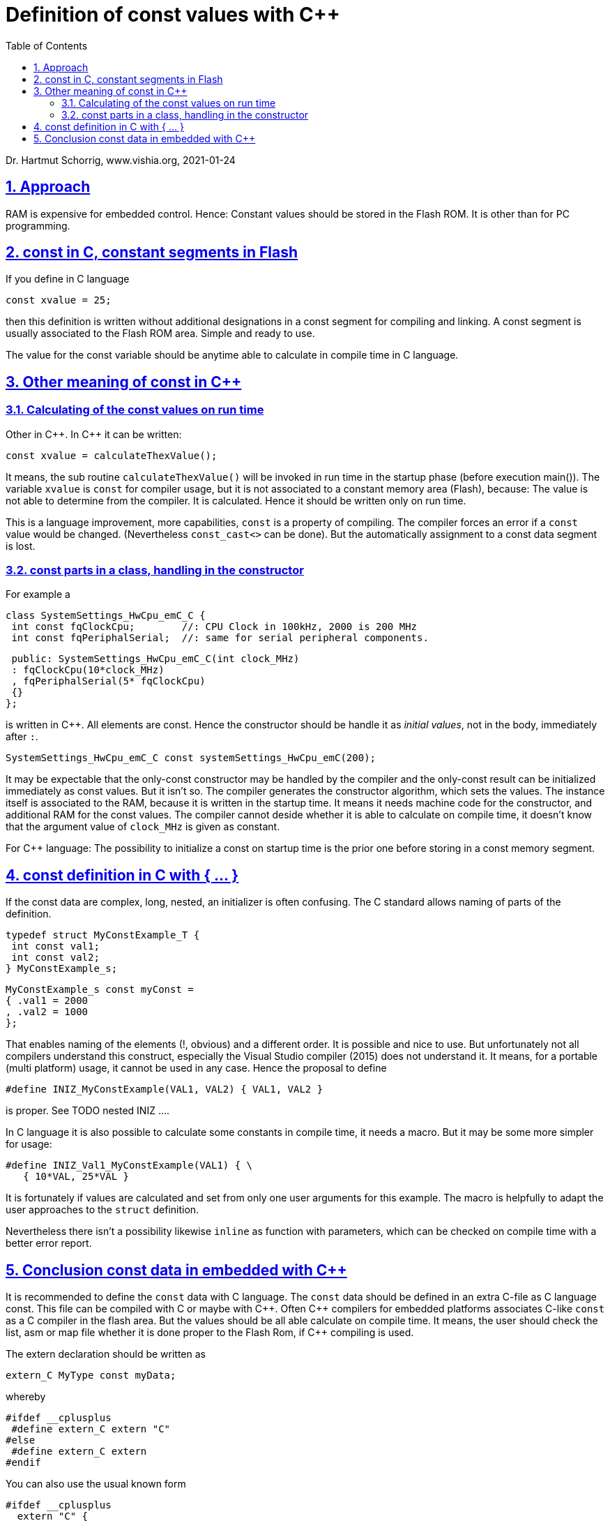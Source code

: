 = Definition of const values with C++ 
:toc:
:sectnums:
:sectlinks:
:cpp: C++

Dr. Hartmut Schorrig, www.vishia.org, 2021-01-24

== Approach

RAM is expensive for embedded control. Hence: Constant values should be stored in the Flash ROM. It is other than for PC programming. 

== const in C, constant segments in Flash

If you define in C language 

 const xvalue = 25;
 
then this definition is written without additional designations in a const segment for compiling and linking. A const segment is usually associated to the Flash ROM area. Simple and ready to use.

The value for the const variable should be anytime able to calculate in compile time in C language.


== Other meaning of const in C++

=== Calculating of the const values on run time

Other in {cpp}. In {cpp} it can be written:

 const xvalue = calculateThexValue();
 
It means, the sub routine `calculateThexValue()` will be invoked in run time in the startup phase (before execution main()). The variable `xvalue` is `const` for compiler usage, but it is not associated to a constant memory area (Flash), because: The value is not able to determine from the compiler. It is calculated. Hence it should be written only on run time.

This is a language improvement, more capabilities, `const` is a property of compiling. The compiler forces an error if a `const` value would be changed. (Nevertheless `const_cast<>` can be done). But the automatically assignment to a const data segment is lost. 

=== const parts in a class, handling in the constructor

For example a 

 class SystemSettings_HwCpu_emC_C {
  int const fqClockCpu;        //: CPU Clock in 100kHz, 2000 is 200 MHz
  int const fqPeriphalSerial;  //: same for serial peripheral components.

  public: SystemSettings_HwCpu_emC_C(int clock_MHz)
  : fqClockCpu(10*clock_MHz)
  , fqPeriphalSerial(5* fqClockCpu)
  {}
 };

is written in {cpp}. All elements are const. Hence the constructor should be handle it as __initial values__, not in the body, immediately after `:`.

 SystemSettings_HwCpu_emC_C const systemSettings_HwCpu_emC(200); 

It may be expectable that the only-const constructor may be handled by the compiler and the only-const result can be initialized immediately as const values. But it isn't so. The compiler generates the constructor algorithm, which sets the values. The instance itself is associated to the RAM, because it is written in the startup time. It means it needs machine code for the constructor, and additional RAM for the const values. The compiler cannot deside whether it is able to calculate on compile time, it doesn't know that the argument value of `clock_MHz` is given as constant. 

For {cpp} language: The possibility to initialize a const on startup time is the prior one before storing in a const memory segment. 


== const definition in C with { ... }

If the const data are complex, long, nested, an initializer is often confusing. The C standard allows naming of parts of the definition. 

 typedef struct MyConstExample_T {
  int const val1;        
  int const val2;
 } MyConstExample_s;

 MyConstExample_s const myConst = 
 { .val1 = 2000
 , .val2 = 1000 
 };

That enables naming of the elements (!, obvious) and a different order. It is possible and nice to use. But unfortunately not all compilers understand this construct, especially the Visual Studio compiler (2015) does not understand it. It means, for a portable (multi platform) usage, it cannot be used in any case. Hence the proposal to define

 #define INIZ_MyConstExample(VAL1, VAL2) { VAL1, VAL2 }
 
is proper. See TODO nested INIZ .... 

In C language it is also possible to calculate some constants in compile time, it needs a macro. But it may be some more simpler for usage:

 #define INIZ_Val1_MyConstExample(VAL1) { \
    { 10*VAL, 25*VAL }
    

It is fortunately if values are calculated and set from only one user arguments for this example. The macro is helpfully to adapt the user approaches to the `struct` definition.

Nevertheless there isn't a possibility likewise `inline` as function with parameters, which can be checked on compile time with a better error report. 

== Conclusion const data in embedded with C++

It is recommended to define the `const` data with C language. The `const` data should be defined in an extra C-file as C language const. This file can be compiled with C or maybe with {Cpp}. Often {cpp} compilers for embedded platforms associates C-like `const` as a C compiler in the flash area. But the values should be all able calculate on compile time. It means, the user should check the list, asm or map file whether it is done proper to the Flash Rom, if {Cpp} compiling is used.  

The extern declaration should be written as

 extern_C MyType const myData;
 
whereby 

 #ifdef __cplusplus
  #define extern_C extern "C"
 #else
  #define extern_C extern
 #endif
 
You can also use the usual known form

 #ifdef __cplusplus
   extern "C" {
 #endif
  //... some more C-parts
   extern MyType const myData;
  //...
 #ifdef __cplusplus
   }
 #endif  //extern "C"
  
This designation is important in the headers, which are used for C and {cpp} sources. The {cpp} sources should recognize that the `const` definitions have a C nature. It is important to build the labels for the linker. If this is not considered, linker errors are produced.   

